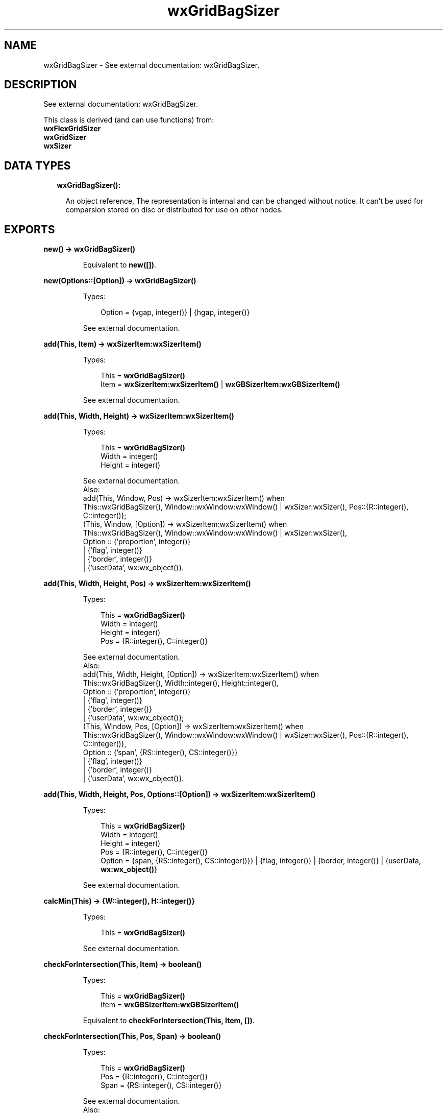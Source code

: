 .TH wxGridBagSizer 3 "wx 1.8.5" "" "Erlang Module Definition"
.SH NAME
wxGridBagSizer \- See external documentation: wxGridBagSizer.
.SH DESCRIPTION
.LP
See external documentation: wxGridBagSizer\&.
.LP
This class is derived (and can use functions) from: 
.br
\fBwxFlexGridSizer\fR\& 
.br
\fBwxGridSizer\fR\& 
.br
\fBwxSizer\fR\& 
.SH "DATA TYPES"

.RS 2
.TP 2
.B
wxGridBagSizer():

.RS 2
.LP
An object reference, The representation is internal and can be changed without notice\&. It can\&'t be used for comparsion stored on disc or distributed for use on other nodes\&.
.RE
.RE
.SH EXPORTS
.LP
.B
new() -> \fBwxGridBagSizer()\fR\&
.br
.RS
.LP
Equivalent to \fBnew([])\fR\&\&.
.RE
.LP
.B
new(Options::[Option]) -> \fBwxGridBagSizer()\fR\&
.br
.RS
.LP
Types:

.RS 3
Option = {vgap, integer()} | {hgap, integer()}
.br
.RE
.RE
.RS
.LP
See external documentation\&.
.RE
.LP
.B
add(This, Item) -> \fBwxSizerItem:wxSizerItem()\fR\&
.br
.RS
.LP
Types:

.RS 3
This = \fBwxGridBagSizer()\fR\&
.br
Item = \fBwxSizerItem:wxSizerItem()\fR\& | \fBwxGBSizerItem:wxGBSizerItem()\fR\&
.br
.RE
.RE
.RS
.LP
See external documentation\&.
.RE
.LP
.B
add(This, Width, Height) -> \fBwxSizerItem:wxSizerItem()\fR\&
.br
.RS
.LP
Types:

.RS 3
This = \fBwxGridBagSizer()\fR\&
.br
Width = integer()
.br
Height = integer()
.br
.RE
.RE
.RS
.LP
See external documentation\&. 
.br
Also:
.br
add(This, Window, Pos) -> wxSizerItem:wxSizerItem() when
.br
This::wxGridBagSizer(), Window::wxWindow:wxWindow() | wxSizer:wxSizer(), Pos::{R::integer(), C::integer()};
.br
(This, Window, [Option]) -> wxSizerItem:wxSizerItem() when
.br
This::wxGridBagSizer(), Window::wxWindow:wxWindow() | wxSizer:wxSizer(),
.br
Option :: {\&'proportion\&', integer()}
.br
| {\&'flag\&', integer()}
.br
| {\&'border\&', integer()}
.br
| {\&'userData\&', wx:wx_object()}\&.
.br

.RE
.LP
.B
add(This, Width, Height, Pos) -> \fBwxSizerItem:wxSizerItem()\fR\&
.br
.RS
.LP
Types:

.RS 3
This = \fBwxGridBagSizer()\fR\&
.br
Width = integer()
.br
Height = integer()
.br
Pos = {R::integer(), C::integer()}
.br
.RE
.RE
.RS
.LP
See external documentation\&. 
.br
Also:
.br
add(This, Width, Height, [Option]) -> wxSizerItem:wxSizerItem() when
.br
This::wxGridBagSizer(), Width::integer(), Height::integer(),
.br
Option :: {\&'proportion\&', integer()}
.br
| {\&'flag\&', integer()}
.br
| {\&'border\&', integer()}
.br
| {\&'userData\&', wx:wx_object()};
.br
(This, Window, Pos, [Option]) -> wxSizerItem:wxSizerItem() when
.br
This::wxGridBagSizer(), Window::wxWindow:wxWindow() | wxSizer:wxSizer(), Pos::{R::integer(), C::integer()},
.br
Option :: {\&'span\&', {RS::integer(), CS::integer()}}
.br
| {\&'flag\&', integer()}
.br
| {\&'border\&', integer()}
.br
| {\&'userData\&', wx:wx_object()}\&.
.br

.RE
.LP
.B
add(This, Width, Height, Pos, Options::[Option]) -> \fBwxSizerItem:wxSizerItem()\fR\&
.br
.RS
.LP
Types:

.RS 3
This = \fBwxGridBagSizer()\fR\&
.br
Width = integer()
.br
Height = integer()
.br
Pos = {R::integer(), C::integer()}
.br
Option = {span, {RS::integer(), CS::integer()}} | {flag, integer()} | {border, integer()} | {userData, \fBwx:wx_object()\fR\&}
.br
.RE
.RE
.RS
.LP
See external documentation\&.
.RE
.LP
.B
calcMin(This) -> {W::integer(), H::integer()}
.br
.RS
.LP
Types:

.RS 3
This = \fBwxGridBagSizer()\fR\&
.br
.RE
.RE
.RS
.LP
See external documentation\&.
.RE
.LP
.B
checkForIntersection(This, Item) -> boolean()
.br
.RS
.LP
Types:

.RS 3
This = \fBwxGridBagSizer()\fR\&
.br
Item = \fBwxGBSizerItem:wxGBSizerItem()\fR\&
.br
.RE
.RE
.RS
.LP
Equivalent to \fBcheckForIntersection(This, Item, [])\fR\&\&.
.RE
.LP
.B
checkForIntersection(This, Pos, Span) -> boolean()
.br
.RS
.LP
Types:

.RS 3
This = \fBwxGridBagSizer()\fR\&
.br
Pos = {R::integer(), C::integer()}
.br
Span = {RS::integer(), CS::integer()}
.br
.RE
.RE
.RS
.LP
See external documentation\&. 
.br
Also:
.br
checkForIntersection(This, Item, [Option]) -> boolean() when
.br
This::wxGridBagSizer(), Item::wxGBSizerItem:wxGBSizerItem(),
.br
Option :: {\&'excludeItem\&', wxGBSizerItem:wxGBSizerItem()}\&.
.br

.RE
.LP
.B
checkForIntersection(This, Pos, Span, Options::[Option]) -> boolean()
.br
.RS
.LP
Types:

.RS 3
This = \fBwxGridBagSizer()\fR\&
.br
Pos = {R::integer(), C::integer()}
.br
Span = {RS::integer(), CS::integer()}
.br
Option = {excludeItem, \fBwxGBSizerItem:wxGBSizerItem()\fR\&}
.br
.RE
.RE
.RS
.LP
See external documentation\&.
.RE
.LP
.B
findItem(This, Window) -> \fBwxGBSizerItem:wxGBSizerItem()\fR\&
.br
.RS
.LP
Types:

.RS 3
This = \fBwxGridBagSizer()\fR\&
.br
Window = \fBwxWindow:wxWindow()\fR\& | \fBwxSizer:wxSizer()\fR\&
.br
.RE
.RE
.RS
.LP
See external documentation\&.
.RE
.LP
.B
findItemAtPoint(This, Pt) -> \fBwxGBSizerItem:wxGBSizerItem()\fR\&
.br
.RS
.LP
Types:

.RS 3
This = \fBwxGridBagSizer()\fR\&
.br
Pt = {X::integer(), Y::integer()}
.br
.RE
.RE
.RS
.LP
See external documentation\&.
.RE
.LP
.B
findItemAtPosition(This, Pos) -> \fBwxGBSizerItem:wxGBSizerItem()\fR\&
.br
.RS
.LP
Types:

.RS 3
This = \fBwxGridBagSizer()\fR\&
.br
Pos = {R::integer(), C::integer()}
.br
.RE
.RE
.RS
.LP
See external documentation\&.
.RE
.LP
.B
findItemWithData(This, UserData) -> \fBwxGBSizerItem:wxGBSizerItem()\fR\&
.br
.RS
.LP
Types:

.RS 3
This = \fBwxGridBagSizer()\fR\&
.br
UserData = \fBwx:wx_object()\fR\&
.br
.RE
.RE
.RS
.LP
See external documentation\&.
.RE
.LP
.B
getCellSize(This, Row, Col) -> {W::integer(), H::integer()}
.br
.RS
.LP
Types:

.RS 3
This = \fBwxGridBagSizer()\fR\&
.br
Row = integer()
.br
Col = integer()
.br
.RE
.RE
.RS
.LP
See external documentation\&.
.RE
.LP
.B
getEmptyCellSize(This) -> {W::integer(), H::integer()}
.br
.RS
.LP
Types:

.RS 3
This = \fBwxGridBagSizer()\fR\&
.br
.RE
.RE
.RS
.LP
See external documentation\&.
.RE
.LP
.B
getItemPosition(This, Index) -> {R::integer(), C::integer()}
.br
.RS
.LP
Types:

.RS 3
This = \fBwxGridBagSizer()\fR\&
.br
Index = integer()
.br
.RE
.RE
.RS
.LP
See external documentation\&. 
.br
Also:
.br
getItemPosition(This, Window) -> {R::integer(), C::integer()} when
.br
This::wxGridBagSizer(), Window::wxWindow:wxWindow() | wxSizer:wxSizer()\&.
.br

.RE
.LP
.B
getItemSpan(This, Index) -> {RS::integer(), CS::integer()}
.br
.RS
.LP
Types:

.RS 3
This = \fBwxGridBagSizer()\fR\&
.br
Index = integer()
.br
.RE
.RE
.RS
.LP
See external documentation\&. 
.br
Also:
.br
getItemSpan(This, Window) -> {RS::integer(), CS::integer()} when
.br
This::wxGridBagSizer(), Window::wxWindow:wxWindow() | wxSizer:wxSizer()\&.
.br

.RE
.LP
.B
setEmptyCellSize(This, Sz) -> ok
.br
.RS
.LP
Types:

.RS 3
This = \fBwxGridBagSizer()\fR\&
.br
Sz = {W::integer(), H::integer()}
.br
.RE
.RE
.RS
.LP
See external documentation\&.
.RE
.LP
.B
setItemPosition(This, Index, Pos) -> boolean()
.br
.RS
.LP
Types:

.RS 3
This = \fBwxGridBagSizer()\fR\&
.br
Index = integer()
.br
Pos = {R::integer(), C::integer()}
.br
.RE
.RE
.RS
.LP
See external documentation\&. 
.br
Also:
.br
setItemPosition(This, Window, Pos) -> boolean() when
.br
This::wxGridBagSizer(), Window::wxWindow:wxWindow() | wxSizer:wxSizer(), Pos::{R::integer(), C::integer()}\&.
.br

.RE
.LP
.B
setItemSpan(This, Index, Span) -> boolean()
.br
.RS
.LP
Types:

.RS 3
This = \fBwxGridBagSizer()\fR\&
.br
Index = integer()
.br
Span = {RS::integer(), CS::integer()}
.br
.RE
.RE
.RS
.LP
See external documentation\&. 
.br
Also:
.br
setItemSpan(This, Window, Span) -> boolean() when
.br
This::wxGridBagSizer(), Window::wxWindow:wxWindow() | wxSizer:wxSizer(), Span::{RS::integer(), CS::integer()}\&.
.br

.RE
.LP
.B
destroy(This::\fBwxGridBagSizer()\fR\&) -> ok
.br
.RS
.LP
Destroys this object, do not use object again
.RE
.SH AUTHORS
.LP

.I
<>